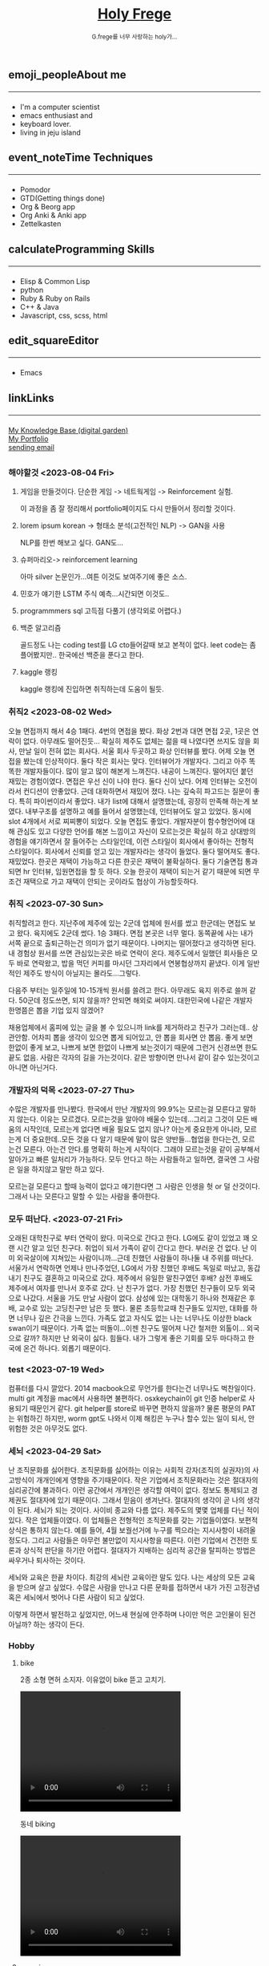 #+Title: 
#+AUTHOR: holy
#+EMAIL: hoyoul.park@gmail.com
#+DATE: 2023-04-25
#+HTML: <header>
#+HTML: <a href="http://frege2godel.me"><img src="./img/mylogo.png" alt="My Logo"><h1><span>H</span>oly <span>F</span>rege</h1></a>  <small>G.frege를 너무 사랑하는 holy가...</small>
#+HTML: </header>
# -------------[header]--------------
# header는 Title과 subtitle을 가져와서 자동으로 만든다.


# -------------[aside]--------------

* 
:PROPERTIES:
:CUSTOM_ID: main
:END:

** 
:PROPERTIES:
:CUSTOM_ID: aside
:END:
*** 
:PROPERTIES:
:CUSTOM_ID: about
:END:
#+begin_export html
<h2>
<span class="material-symbols-outlined">emoji_people</span>About me<hr>
</h2>
#+end_export
- I'm a computer scientist
- emacs enthusiast and
- keyboard lover.
- living in jeju island
*** 
:PROPERTIES:
:CUSTOM_ID: time
:END:
#+begin_export html
<h2>
<span class="material-symbols-outlined">event_note</span>Time Techniques<hr>
</h2>
#+end_export
- Pomodor
- GTD(Getting things done)
- Org & Beorg app
- Org Anki & Anki app
- Zettelkasten
*** 
:PROPERTIES:
:CUSTOM_ID: skills
:END:
#+begin_export html
<h2>
<span class="material-symbols-outlined">calculate</span>Programming Skills<hr>
</h2>
#+end_export
- Elisp & Common Lisp
- python
- Ruby & Ruby on Rails
- C++ & Java
- Javascript, css, scss, html
*** 
:PROPERTIES:
:CUSTOM_ID: editor
:END:
#+begin_export html
<h2>
<span class="material-symbols-outlined">edit_square</span>Editor<hr>
</h2>
#+end_export
- Emacs
*** 
:PROPERTIES:
:CUSTOM_ID: links
:END:
#+begin_export html
<h2>
<span class="material-symbols-outlined">link</span>Links <hr>
</h2>
#+end_export

#+begin_export html
<a href="https://braindump.frege2godel.me/"> My Knowledge Base (digital garden) </a><br>
<a href="https://portfolio.frege2godel.me"> My Portfolio </a><br>
<a href=""> sending email </a><br>
#+end_export
# -------------[page]--------------  
** 
:PROPERTIES:
:CUSTOM_ID: page
:END:
# *** emacs <2023-07-31 Mon>
# :PROPERTIES:
# :HTML_HEADLINE_CLASS: article
# :END:
# emacs를 쓴다는것은 덕후임을 뜻한다. 언어에 구애 받지않는 프로그래머를
# 뜻한다. 프로그래머에 등급을 매긴다면 guru다. 굳이 뭘할줄 알아요 뭘할줄
# 아세요. 그런 질문이 필요없다. emacs를 쓴다고 하면 그냥 알아듣는거다.
# 내 braindump를 보면 그냥 알아듣는거다. 내가 Frege를 좋아한다면
# 알아듣는거다. 말이 필요없는것이다. 
*** 해야할것 <2023-08-04 Fri>
:PROPERTIES:
:HTML_HEADLINE_CLASS: article
:END:
**** 게임을 만들것이다. 단순한 게임 -> 네트웍게임 -> Reinforcement 실험.
  이 과정을 좀 잘 정리해서 portfolio페이지도 다시 만들어서 정리할 것이다.
****  lorem ipsum korean -> 형태소 분석(고전적인 NLP) -> GAN을 사용
  NLP를 한번 해보고 싶다. GAN도...
****  슈퍼마리오-> reinforcement learning
  아마 silver 논문인가...여튼 이것도 보여주기에 좋은 소스.
****  민호가 얘기한 LSTM 주식 예측...시간되면 이것도..
****  programmmers sql 고득점 다풀기 (생각외로 어렵다.)
****  백준 알고리즘
  골드정도 나는 coding test를 LG cto들어갈때 보고 본적이 없다. leet
  code는 좀 플어봤지만.. 한국에선 백준을 푼다고 한다. 
**** kaggle 랭킹
kaggle 랭킹에 진입하면 취직하는데 도움이 될듯.

  
*** 취직2 <2023-08-02 Wed>
:PROPERTIES:
:HTML_HEADLINE_CLASS: article
:END:
오늘 면접까지 해서 4승 1패다. 4번의 면접을 봤다. 화상 2번과 대면 면접
2곳, 1곳은 연락이 없다. 아무래도 떨어진듯... 확실히 제주도 없체는 젊을
때 나였다면 쓰지도 않을 회사, 만날 일이 전혀 없는 회사다. 서울 회사
두곳하고 화상 인터뷰를 봤다. 어제 오늘 면접을 봤는데 인상적이다. 둘다
작은 회사는 맞다. 인터뷰어가 개발자다. 그리고 아주 똑똑한
개발자들이다. 많이 알고 많이 해본게 느껴진다. 내공이
느껴진다. 떨어지던 붙던 재밌는 경험이였다. 면접은 우선 신이 나야
한다. 둘다 신이 났다. 어제 인터뷰는 오전이라서 컨디션이 안좋았다. 근데
대화하면서 재밌어 졌다. 나는 깊숙히 파고드는 질문이 좋다. 특히
파이썬이라서 좋았다. 내가 list에 대해서 설명했는데, 굉장히 만족해
하는게 보였다. 내부구조를 설명하고 예를 들어서 설명했는데, 인터뷰어도
알고 있었다. 동시에 slot 4개에서 서로 찌찌뽕이 되었다. 오늘 면접도
좋았다. 개발자분이 함수형언어에 대해 관심도 있고 다양한 언어를 해본
느낌이고 자신이 모르는것은 확실히 하고 상대방의 경험을 얘기하면서 잘
들어주는 스타일인데, 이런 스타일이 회사에서 좋아하는 전형적
스타일이다. 회사에서 신뢰를 얻고 있는 개발자라는 생각이 들었다. 둘다
떨어져도 좋다. 재밌었다. 한곳은 재택이 가능하고 다른 한곳은 재택이
불확실하다. 둘다 기술면접 통과되면 hr 인터뷰, 임원면접을 할 듯
하다. 오늘 한곳이 재택이 되는거 같기 때문에 되면 무조건 재택으로 가고
재택이 안되는 곳이라도 협상이 가능할듯하다.


*** 취직 <2023-07-30 Sun>
:PROPERTIES:
:HTML_HEADLINE_CLASS: article
:END:
취직할려고 한다. 지난주에 제주에 있는 2군데 업체에 원서를 썼고
한군데는 면접도 보고 왔다. 육지에도 2군데 썼다. 1승 3패다. 면접 본곳은
너무 멀다. 동쪽끝에 사는 내가 서쪽 끝으로 출퇴근하는건 의미가 없기
때문이다. 나머지는 떨어졌다고 생각하면 된다. 내 경험상 원서를 쓰면
관심있는곳은 바로 연락이 온다. 제주도에서 일했던 회사들은 모두 바로
연락왔고, 밥을 먹던 커피를 마시던 그자리에서 연봉협상까지 끝냈다. 이게
일반적인 제주도 방식이 아닐지는 몰라도...그렇다.

다음주 부터는 일주일에 10-15개씩 원서를 쓸려고 한다. 아무래도 육지
위주로 쓸꺼 같다. 50군데 정도쓰면, 되지 않을까? 안되면 해외로
써야지. 대한민국에 나같은 개발자 한명쯤은 뽑을 기업 있지 않겠어?

채용업체에서 홈피에 있는 글을 볼 수 있으니까 link를 제거하라고 친구가
그러는데.. 상관안함. 어차피 뽑을 생각이 있으면 뽑게 되어있고, 안 뽑을
회사면 안 뽑음. 좋게 보면 한없이 좋게 보고, 나쁘게 보면 한없이 나쁘게
보는것이기 때문에 그런거 신경쓰면 한도 끝도 없음. 사람은 각자의 길을
가는것이다. 같은 방향이면 만나서 같이 갈수 있는것이고 아니면 아닌거다.


*** 개발자의 덕목 <2023-07-27 Thu>
:PROPERTIES:
:HTML_HEADLINE_CLASS: article
:END:
수많은 개발자를 만나봤다. 한국에서 만난 개발자의 99.9%는 모르는걸
모른다고 말하지 않는다. 이유는 모르겠다.  모르는것을 알아야 배울수
있는데...그리고 그것이 모든 배움의 시작인데, 모르는게 없다면 배울
필요도 없지 않나? 아는게 중요한게 아니라, 모르는게 더 중요한데..모든
것을 다 알기 때문에 말이 많은 양반들...협업을 한다는건, 모르는건
모른다. 아는건 안다.를 명확히 하는게 시작이다. 그래야 모르는것을 같이
공부해서 알아가고 빠른 일처리가 가능하다. 모두 안다고 하는 사람들하고
일하면, 결국엔 그 사람은 일을 하지않고 말만 하고 있다.

모르는걸 모른다고 할때 능력이 없다고 얘기한다면 그 사람은 인생을 헛 or
덜 산것이다. 그래서 나는 모른다고 말할 수 있는 사람을 좋아한다.


*** 모두 떠난다. <2023-07-21 Fri>
:PROPERTIES:
:HTML_HEADLINE_CLASS: article
:END:

오래된 대학친구로 부터 연락이 왔다. 미국으로 간다고 한다. LG에도 같이
있었고 꽤 오랜 시간 알고 있던 친구다. 취업이 되서 가족이 같이 간다고
한다. 부러운 건 없다. 난 이미 외국살이에 지쳐있는 사람이니까...근데
친했던 사람들이 하나둘 내 주위를 떠난다. 서울가서 연락하면 언제나
만나주었던, LG에서 가장 친했던 후배도 독일로 떠났고, 동갑내기 친구도
결혼하고 미국으로 갔다.  제주에서 유일한 말친구였던 후배? 삼전 후배도
제주에서 여자를 만나서 호주로 갔다. 난 친구가 없다. 가장 친했던
친구들이 모두 외국으로 나갔다. 서울을 가도 만날 사람이 없다. 삼성에
있는 대학동기 하나와 천재같은 후배, 교수로 있는 고딩친구만 남은 듯
했다. 물론 초등학교때 친구들도 있지만, 대화를 하면 너무나 깊은 간극을
느낀다. 가족도 없고 자식도 없는 나는 너무나도 이상한 black swan이기
때문이다.  가족 없는 떠돌이...이젠 친구도 떨어져 나간 철저한
외톨이... 외국으로 갈까? 하지만 난 외국이 싫다. 힘들다. 내가 그렇게
좋은 기회를 모두 마다하고 한국에 온건 하나다. 외롭기 때문이다.

*** test <2023-07-19 Wed>
:PROPERTIES:
:HTML_HEADLINE_CLASS: article
:END:
컴퓨터를 다시 깔았다. 2014 macbook으로 무언가를 한다는건 너무나도
벅찬일이다. multi git 계정을 mac에서 사용하면 불편하다. osxkeychain이
git 인증 helper로 사용되기 때문인거 같다. git helper를 store로 바꾸면
편하지 않을까? 물론 평문의 PAT는 위험하긴 하지만, worm gpt도 나와서
이제 해킹은 누구나 할수 있는 일이 되서, 안 위험한 것은 아무것도 없다.

*** 세뇌 <2023-04-29 Sat>
:PROPERTIES:
:HTML_HEADLINE_CLASS: article
:END:

난 조직문화를 싫어한다. 조직문화를 싫어하는 이유는 사회적 강자(조직의
실권자)의 사고방식이 개개인에게 영향을 주기때문이다. 작은 기업에서
조직문화라는 것은 절대자의 심리공간에 불과하다. 이런 공간에서 개개인은
생각할 여력이 없다. 정보도 통제되고 경제권도 절대자에 있기
때문이다. 그래서 믿음이 생겨난다. 절대자의 생각이 곧 나의 생각이
된다. 세뇌가 되는 것이다. 사이비 종교와 다름 없다. 제주도의 몇몇
업체를 다닌 적이 있다. 작은 업체들이였다. 이 업체들은 전형적인
조직문화를 갖는 기업들이였다. 보편적 상식은 통하지 않는다. 예를 들어,
4월 보궐선거에 누구를 찍으라는 지시사항이 내려올 정도다. 그리고
사람들은 아무런 불만없이 지시사항을 따른다. 이런 기업에서 건전한
토론과 상식적 판단을 하기란 어렵다. 절대자가 지배하는 심리적 공간을
탈피하는 방법은 싸우거나 퇴사하는 것이다.

세뇌와 교육은 한끝 차이다. 최강의 세뇌란 교육이란 말도 있다. 나는
세상의 모든 교육을 받으며 살고 싶었다. 수많은 사람을 만나고 다른
문화를 접하면서 내가 가진 고정관념 혹은 세뇌에서 벗어나 다른 사람이
되고 싶었다.

이렇게 하면서 발전하고 싶었지만, 어느새 현실에 안주하며 나이만 먹은
고인물이 된건 아닐까? 하는 생각이 든다.


*** Hobby
:PROPERTIES:
:HTML_HEADLINE_CLASS: article
:END:

**** bike
2종 소형 면허 소지자.
이유없이 bike 뜯고 고치기.
#+begin_export html
<video width="320" height="240" controls>
  <source src="./img/bike.mov" type="video/mp4">
  Your browser does not support the video tag.
</video>
#+end_export
동네 biking
#+begin_export html
<video width="320" height="240" controls>
  <source src="./img/biking.mov" type="video/mp4">
  Your browser does not support the video tag.
</video>
#+end_export
**** camping car
태양광 중소기업에서 web monitoring web만들었었음.
중고 다마스에 태양광 패널 100w설치, mppt, 산업용 battery, inverter로
캠핑카 만들기

**** 물질
한수풀 해녀학교 7기 중퇴.
#+CAPTION: diver school
#+NAME: diver school
#+attr_html: :width 400px
#+attr_latex: :width 100px
#+ATTR_ORG: :width 100
[[./img/school.jpg]]
#+begin_export html
<video width="320" height="240" controls>
  <source src="./img/dive.mov" type="video/mp4">
  Your browser does not support the video tag.
</video>
#+end_export
#+begin_export html
<video width="320" height="240" controls>
  <source src="./img/dive2.mov" type="video/mp4">
  Your browser does not support the video tag.
</video>
#+end_export
오늘의 조과
#+CAPTION: 거북손
#+NAME: 거북손
#+attr_html: :width 400px
#+attr_latex: :width 100px
#+ATTR_ORG: :width 100
[[./img/turtle.jpg]]

#+CAPTION: 돌문어
#+NAME: 돌문어
#+attr_html: :width 400px
#+attr_latex: :width 100px
#+ATTR_ORG: :width 100
[[./img/octopus.jpg]]

**** 영화 만들기
제주 내안의 documentary 대상수상.
#+begin_export html
<video width="320" height="240" controls>
  <source src="./img/documentary.mp4" type="video/mp4">
  Your browser does not support the video tag.
</video>
#+end_export

**** drum
심심풀이 오징어 땅콩
#+begin_export html
<video width="320" height="240" controls>
  <source src="./img/drum.mp4" type="video/mp4">
  Your browser does not support the video tag.
</video>
#+end_export

**** bass
몇십년째 초보 bass
#+begin_export html
<video width="320" height="240" controls>
  <source src="./img/bass.mp4" type="video/mp4">
  Your browser does not support the video tag.
</video>
#+end_export

**** etc
취미를 쓰다보니 너무 많다. 더 이상 취미활동을 하지 않겠다.

*** Bio
:PROPERTIES:
:HTML_HEADLINE_CLASS: article
:END:
깨달음을 얻기 위해 모든 사회활동을 중지하고 제주도에 왔다. 사회와
단절된채 모든 인맥을 끊고 혼자 살았다. 거의 10년이 지났다. 가족도
없고, 친구도 없다. 아무런 인간관계가 없다. 누구에게 기댈수도 없는 난!
모든 결정을 혼자 내려야 한다.

20세 성인이 된 순간부터, 아니 그 이전부터 나는 부모의 지원없이 혼자
살아야만 했다. 아무런 경제적 도움없이 학교를 다녀야 했기에 늘 경제적
활동을 해야 했다. 배달일, 과외, part time job을 하면서 학교를
졸업했고, 운좋게 좋은 회사에 입사하면서, 나보다 모든 면에서 뛰어난
사람들을 보면서 나도 그런 사람이 되고 싶었다. 그래서 유학을 갔다. 돈
많은 사람이 가는 유학도 있지만, 돈 없는 사람도 유학을 갈 수
있다. 하지만, 힘들다. 여튼 우여곡절끝에, 석사만 하고 다시 한국에
왔다. 한국에 온 이유는 경제적인 이유와 결혼을 하기 위해서였다. 나도
남들과 같이 가정을 꾸리고 싶었다. 하지만, 쉽지 않았고 이렇게 사는게
어떤 의미가 있는가?에 고민을 하면서 나는 사회활동을 중지했다. 그리고
책에서 읽었던, 무문문에 들어갈려고 했다. 무문문은 불가에서 깨달음을
얻고자 하는 승려들이 방안에 처박혀 수양을 하는것을 말한다. 그러나 정식
승려가 되고도 무문문에 들어가는 건 쉬운일이 아니였다. 그래서 일반인도
수양할 수 있는 지리산의 암자를 찾아다녔다. 그러나 암자에서
지낸다는것은 돈을 내고 고시원에서 사는것과 같았다. 자본주의 물들은
암자주인들은 돈을 요구했다. 실망한 나는 발리에 가서 히키코모리가 되려
했다. 적은 돈으로도 생활할 수 있는 발리! 그런데 제주도를 여행왔다가
나는 그대로 정착하게 된다. 히키코모리 생활을 제주에서 하게 된다.

해남이 되려고 해녀학교를 나왔지만, 해남이 될 순 없었다. 해녀가 되려면
절차가 복잡하다. 해녀들이 고령화되어 부족하다고 하지만, 해녀들이 얻는
정부와 지자체의 지원금이 많기 때문에, 아무나 해녀 해남이 될
순없다. 지역 어촌계 해녀들의 전원일치의 동의가 있어야 할 뿐만 아니라,
어촌계에 돈을 내고 어업활동을 해야 한다. 사람은 부족해도, 특권을
놓치기 싫기 때문에 해녀의 충원은 할 수가 없다

여튼 제주에서 난 어떤 깨달음을 얻기 위해, 나름 노력하며 살고 있다
